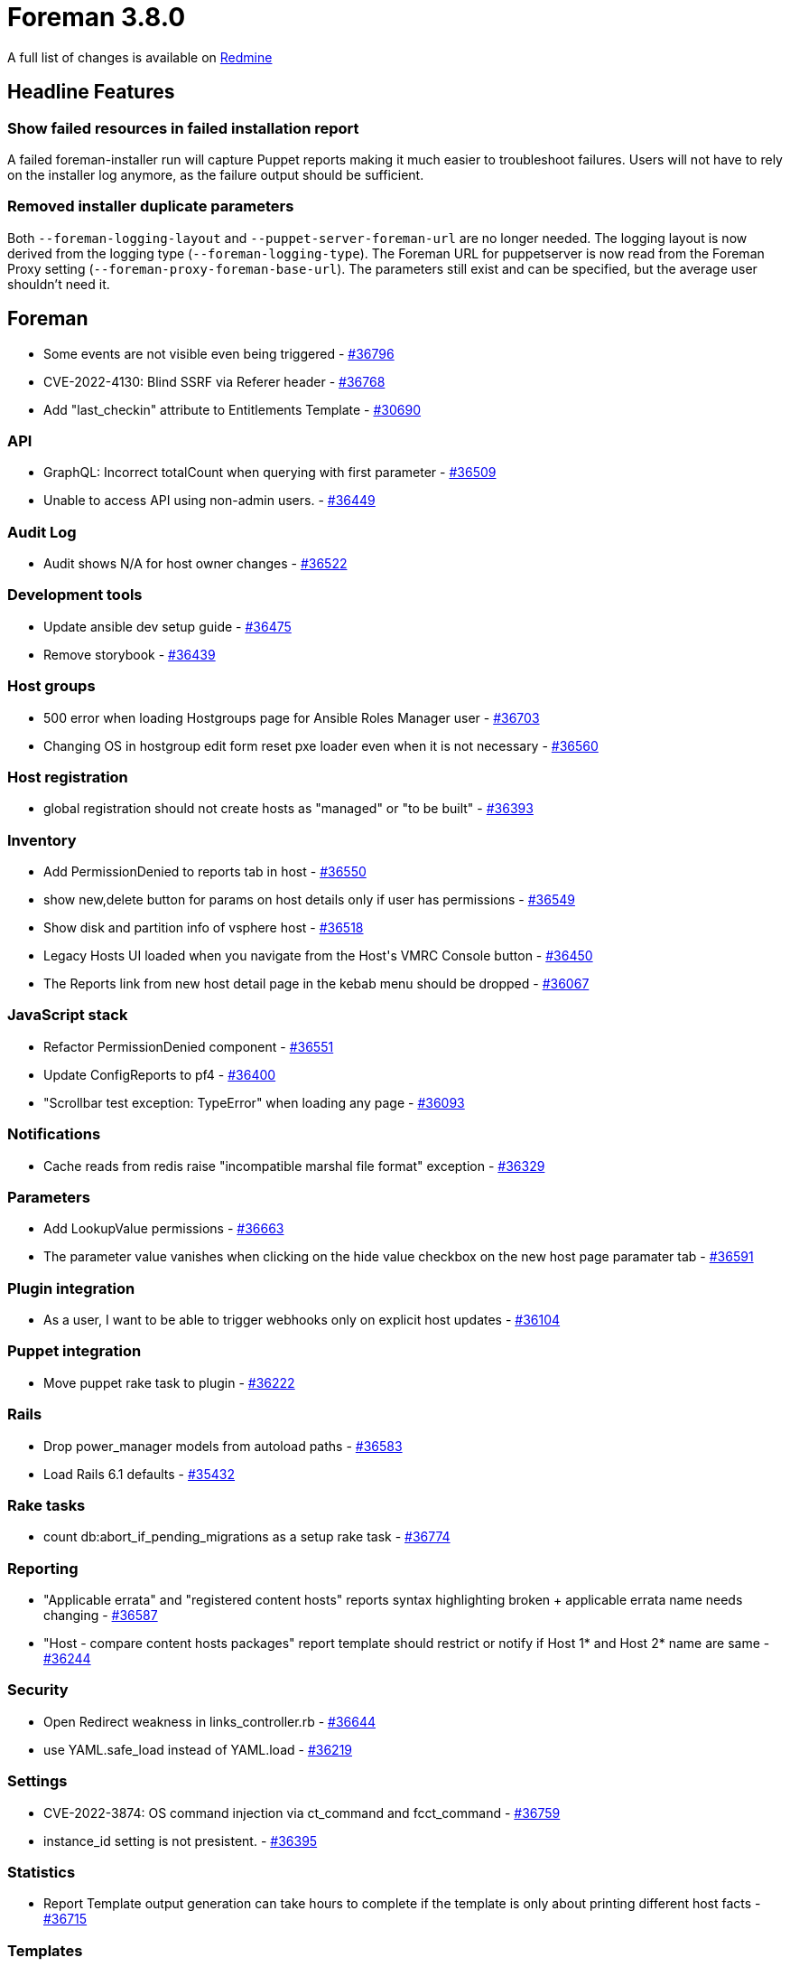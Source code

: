 = Foreman 3.8.0

A full list of changes is available on https://projects.theforeman.org/issues?set_filter=1&sort=id%3Adesc&status_id=closed&f%5B%5D=cf_12&op%5Bcf_12%5D=%3D&v%5Bcf_12%5D%5B%5D=1731[Redmine]

== Headline Features

=== Show failed resources in failed installation report

A failed foreman-installer run will capture Puppet reports making it much easier to troubleshoot failures.
Users will not have to rely on the installer log anymore, as the failure output should be sufficient.

=== Removed installer duplicate parameters

Both `--foreman-logging-layout` and `--puppet-server-foreman-url` are no longer needed.
The logging layout is now derived from the logging type (`--foreman-logging-type`).
The Foreman URL for puppetserver is now read from the Foreman Proxy setting (`--foreman-proxy-foreman-base-url`).
The parameters still exist and can be specified, but the average user shouldn't need it.

== Foreman

* pass:[Some events are not visible even being triggered] - https://projects.theforeman.org/issues/36796[#36796]
* pass:[CVE-2022-4130: Blind SSRF via Referer header] - https://projects.theforeman.org/issues/36768[#36768]
* pass:[Add "last_checkin" attribute to Entitlements Template] - https://projects.theforeman.org/issues/30690[#30690]

=== API

* pass:[GraphQL: Incorrect totalCount when querying with first parameter] - https://projects.theforeman.org/issues/36509[#36509]
* pass:[Unable to access API using non-admin users.] - https://projects.theforeman.org/issues/36449[#36449]

=== Audit Log

* pass:[Audit shows N/A for host owner changes] - https://projects.theforeman.org/issues/36522[#36522]

=== Development tools

* pass:[Update ansible dev setup guide] - https://projects.theforeman.org/issues/36475[#36475]
* pass:[Remove storybook] - https://projects.theforeman.org/issues/36439[#36439]

=== Host groups

* pass:[500 error when loading Hostgroups page for Ansible Roles Manager user] - https://projects.theforeman.org/issues/36703[#36703]
* pass:[Changing OS in hostgroup edit form reset pxe loader even when it is not necessary] - https://projects.theforeman.org/issues/36560[#36560]

=== Host registration

* pass:[global registration should not create hosts as "managed" or "to be built"] - https://projects.theforeman.org/issues/36393[#36393]

=== Inventory

* pass:[Add PermissionDenied to reports tab in host] - https://projects.theforeman.org/issues/36550[#36550]
* pass:[show new,delete button for params on host details only if user has permissions ] - https://projects.theforeman.org/issues/36549[#36549]
* pass:[Show disk and partition info of vsphere host] - https://projects.theforeman.org/issues/36518[#36518]
* pass:[Legacy Hosts UI loaded when you navigate from the Host's VMRC Console button] - https://projects.theforeman.org/issues/36450[#36450]
* pass:[The Reports link from new host detail page in the kebab menu should be dropped] - https://projects.theforeman.org/issues/36067[#36067]

=== JavaScript stack

* pass:[Refactor PermissionDenied component ] - https://projects.theforeman.org/issues/36551[#36551]
* pass:[Update ConfigReports to pf4] - https://projects.theforeman.org/issues/36400[#36400]
* pass:["Scrollbar test exception: TypeError" when loading any page] - https://projects.theforeman.org/issues/36093[#36093]

=== Notifications

* pass:[Cache reads from redis raise "incompatible marshal file format" exception] - https://projects.theforeman.org/issues/36329[#36329]

=== Parameters

* pass:[Add LookupValue permissions] - https://projects.theforeman.org/issues/36663[#36663]
* pass:[The parameter value vanishes when clicking on the hide value checkbox on the new host page paramater tab] - https://projects.theforeman.org/issues/36591[#36591]

=== Plugin integration

* pass:[As a user, I want to be able to trigger webhooks only on explicit host updates] - https://projects.theforeman.org/issues/36104[#36104]

=== Puppet integration

* pass:[Move puppet rake task to plugin] - https://projects.theforeman.org/issues/36222[#36222]

=== Rails

* pass:[Drop power_manager models from autoload paths] - https://projects.theforeman.org/issues/36583[#36583]
* pass:[Load Rails 6.1 defaults] - https://projects.theforeman.org/issues/35432[#35432]

=== Rake tasks

* pass:[count db:abort_if_pending_migrations as a setup rake task] - https://projects.theforeman.org/issues/36774[#36774]

=== Reporting

* pass:["Applicable errata" and "registered content hosts" reports syntax highlighting broken + applicable errata name needs changing] - https://projects.theforeman.org/issues/36587[#36587]
* pass:["Host - compare content hosts packages" report template should restrict or notify if Host 1* and Host 2* name are same] - https://projects.theforeman.org/issues/36244[#36244]

=== Security

* pass:[Open Redirect weakness in links_controller.rb] - https://projects.theforeman.org/issues/36644[#36644]
* pass:[use YAML.safe_load instead of YAML.load] - https://projects.theforeman.org/issues/36219[#36219]

=== Settings

* pass:[CVE-2022-3874: OS command injection via ct_command and fcct_command] - https://projects.theforeman.org/issues/36759[#36759]
* pass:[instance_id setting is not presistent.] - https://projects.theforeman.org/issues/36395[#36395]

=== Statistics

* pass:[Report Template output generation can take hours to complete if the template is only about printing different host facts
] - https://projects.theforeman.org/issues/36715[#36715]

=== Templates

* pass:[Safemode doesn't allow to access 'katello_agent_enabled?'] - https://projects.theforeman.org/issues/36717[#36717]
* pass:[Introduce human readable form for Host - Statuses report template] - https://projects.theforeman.org/issues/36426[#36426]
* pass:[kickstart_kernel_options snippet breaks UEFI VLAN tagged provisioning] - https://projects.theforeman.org/issues/36361[#36361]
* pass:[Template load_resource - explain :joins, :preload and includes] - https://projects.theforeman.org/issues/36239[#36239]
* pass:["snippet" keyword causes error in search bar] - https://projects.theforeman.org/issues/35805[#35805]

=== Tests

* pass:[Pin @adobe/css-tools package to 4.2.0 to build on NodeJS 12] - https://projects.theforeman.org/issues/36656[#36656]
* pass:[Support Minitest 5.19+] - https://projects.theforeman.org/issues/36651[#36651]
* pass:[Pin minitest < 5.19 to resolve test failures] - https://projects.theforeman.org/issues/36617[#36617]
* pass:["Add parameter" button's data-ouia-component-id is changing] - https://projects.theforeman.org/issues/36481[#36481]
* pass:[Add eslint rule to alert about missing ouia-ids] - https://projects.theforeman.org/issues/36471[#36471]
* pass:[Add missing ouia-ids to all pf4 components] - https://projects.theforeman.org/issues/36470[#36470]

=== Unattended installations

* pass:[Include BOOTIF-parameter in kernel_options for Ubuntu autoinstall] - https://projects.theforeman.org/issues/36677[#36677]
* pass:[Installation medium "CentOS 8 mirror" no longer exists] - https://projects.theforeman.org/issues/36659[#36659]
* pass:[Template proxy is not used for IPv6 subnets] - https://projects.theforeman.org/issues/36639[#36639]
* pass:[AutoYaST provisioning template needs update for SLES 15 SP5] - https://projects.theforeman.org/issues/36536[#36536]
* pass:[Debian 12 bookworm uses python3] - https://projects.theforeman.org/issues/36519[#36519]
* pass:[Virtual nic conf in preseed is outdated] - https://projects.theforeman.org/issues/36508[#36508]
* pass:[Provisioning template for CoreOS has a typo] - https://projects.theforeman.org/issues/36490[#36490]
* pass:[Invalid netplan config with shortened IPv6-addresses] - https://projects.theforeman.org/issues/36441[#36441]
* pass:[Awk/grep should be more strict] - https://projects.theforeman.org/issues/36293[#36293]
* pass:[AlmaLinux UEFI Grub2 chainloading is broken] - https://projects.theforeman.org/issues/36189[#36189]
* pass:[Windows default user data template] - https://projects.theforeman.org/issues/36161[#36161]
* pass:[root_pass from settings not detected as unencrypted] - https://projects.theforeman.org/issues/35942[#35942]
* pass:[Fix preseed_kernel_options to work with full-host-bootdisk deployments] - https://projects.theforeman.org/issues/35124[#35124]

=== Users, Roles and Permissions

* pass:[Personal access tokens don't handle invalid expire_at dates gracefully] - https://projects.theforeman.org/issues/36699[#36699]
* pass:[Make new pf4 modal for adding personal access token] - https://projects.theforeman.org/issues/36001[#36001]

=== Web Interface

* pass:[Typo in variable name in form for taxonomies] - https://projects.theforeman.org/issues/36791[#36791]
* pass:[Remove dividers between navigation items] - https://projects.theforeman.org/issues/36571[#36571]
* pass:[Navigation items don't open in a new tab on ctrl+click] - https://projects.theforeman.org/issues/36543[#36543]
* pass:[Add line breaks to bookmarks if the name is too long] - https://projects.theforeman.org/issues/36350[#36350]
* pass:[Use pf4 in vertical navigation] - https://projects.theforeman.org/issues/30344[#30344]

== Installer

* pass:[Reuse foreman_proxy::foreman_base_url value for puppet::server_foreman_url] - https://projects.theforeman.org/issues/36573[#36573]

=== Foreman modules

* pass:[allow setting (fc)ct_location] - https://projects.theforeman.org/issues/36812[#36812]
* pass:[CVE-2023-4886: World readable tomcat server.xml contains passwords] - https://projects.theforeman.org/issues/36760[#36760]
* pass:[Set ANSIBLE_PERMISSION_CLASSES as empty list to allow syncing collection repos on capsule without RBAC access to Galaxy endpoints] - https://projects.theforeman.org/issues/36709[#36709]
* pass:[Expose candlepin logging parameter in the installer] - https://projects.theforeman.org/issues/36697[#36697]
* pass:[Change the default Foreman Redis cache DB to 4] - https://projects.theforeman.org/issues/36645[#36645]
* pass:[Puppet module for Puppet should use "allowlist" instead of "whitelist"] - https://projects.theforeman.org/issues/36620[#36620]
* pass:[Automatically detect Foreman logging layout based on logging type] - https://projects.theforeman.org/issues/36582[#36582]
* pass:[Switch to puppetlabs vcsrepo for gitrepo tracking] - https://projects.theforeman.org/issues/35943[#35943]

=== foreman-installer script

* pass:[Drop Apache mpm_event MaxRequestPerChild values from tuning profiles] - https://projects.theforeman.org/issues/36784[#36784]
* pass:[Show failed resources in failed installation report] - https://projects.theforeman.org/issues/36694[#36694]
* pass:[katello-certs-check does not cause the installer to halt execution on failure] - https://projects.theforeman.org/issues/36567[#36567]
* pass:[Allow enabling mod_status for better Apache monitoring] - https://projects.theforeman.org/issues/36311[#36311]

== Packaging

=== RPMs

* pass:[Remove Katello Agent from katello-debug] - https://projects.theforeman.org/issues/36676[#36676]
